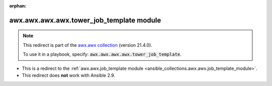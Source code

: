 
.. Document meta

:orphan:

.. Anchors

.. _ansible_collections.awx.awx.awx.awx.tower_job_template_module:

.. Title

awx.awx.awx.awx.tower_job_template module
+++++++++++++++++++++++++++++++++++++++++

.. Collection note

.. note::
    This redirect is part of the `awx.awx collection <https://galaxy.ansible.com/awx/awx>`_ (version 21.4.0).

    To use it in a playbook, specify: :code:`awx.awx.awx.awx.tower_job_template`.

- This is a redirect to the :ref:`awx.awx.job_template module <ansible_collections.awx.awx.job_template_module>`.
- This redirect does **not** work with Ansible 2.9.
